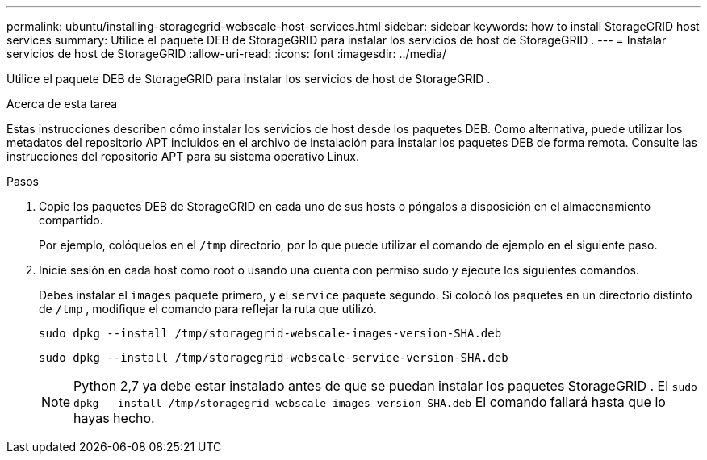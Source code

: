 ---
permalink: ubuntu/installing-storagegrid-webscale-host-services.html 
sidebar: sidebar 
keywords: how to install StorageGRID host services 
summary: Utilice el paquete DEB de StorageGRID para instalar los servicios de host de StorageGRID . 
---
= Instalar servicios de host de StorageGRID
:allow-uri-read: 
:icons: font
:imagesdir: ../media/


[role="lead"]
Utilice el paquete DEB de StorageGRID para instalar los servicios de host de StorageGRID .

.Acerca de esta tarea
Estas instrucciones describen cómo instalar los servicios de host desde los paquetes DEB.  Como alternativa, puede utilizar los metadatos del repositorio APT incluidos en el archivo de instalación para instalar los paquetes DEB de forma remota.  Consulte las instrucciones del repositorio APT para su sistema operativo Linux.

.Pasos
. Copie los paquetes DEB de StorageGRID en cada uno de sus hosts o póngalos a disposición en el almacenamiento compartido.
+
Por ejemplo, colóquelos en el `/tmp` directorio, por lo que puede utilizar el comando de ejemplo en el siguiente paso.

. Inicie sesión en cada host como root o usando una cuenta con permiso sudo y ejecute los siguientes comandos.
+
Debes instalar el `images` paquete primero, y el `service` paquete segundo.  Si colocó los paquetes en un directorio distinto de `/tmp` , modifique el comando para reflejar la ruta que utilizó.

+
[listing]
----
sudo dpkg --install /tmp/storagegrid-webscale-images-version-SHA.deb
----
+
[listing]
----
sudo dpkg --install /tmp/storagegrid-webscale-service-version-SHA.deb
----
+

NOTE: Python 2,7 ya debe estar instalado antes de que se puedan instalar los paquetes StorageGRID . El `sudo dpkg --install /tmp/storagegrid-webscale-images-version-SHA.deb` El comando fallará hasta que lo hayas hecho.


